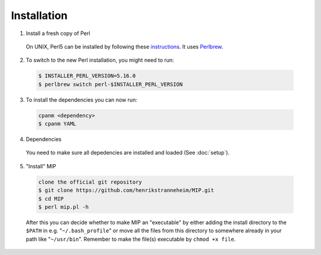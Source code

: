 Installation
==============

1. Install a fresh copy of Perl

  On UNIX, Perl5 can be installed by following these `instructions <http://learn.perl.org/installing/unix_linux.html>`_. It uses `Perlbrew <http://perlbrew.pl/>`_.

2. To switch to the new Perl installation, you might need to run:

  .. code-block:: console
    
    $ INSTALLER_PERL_VERSION=5.16.0
    $ perlbrew switch perl-$INSTALLER_PERL_VERSION

3. To install the dependencies you can now run:

  .. code-block:: console
    
    cpanm <dependency>
    $ cpanm YAML

4. Dependencies

  You need to make sure all depedencies are installed and loaded (See :doc:`setup`).

5. "Install" MIP

  .. code-block:: console
    
    clone the official git repository
    $ git clone https://github.com/henrikstranneheim/MIP.git
    $ cd MIP
    $ perl mip.pl -h

  After this you can decide whether to make MIP an "executable" by either adding the install directory to the ``$PATH`` in e.g. "``~/.bash_profile``" or move all the files from this directory to somewhere already in your path like "``~/usr/bin``". 
  Remember to make the file(s) executable by ``chmod +x file``.